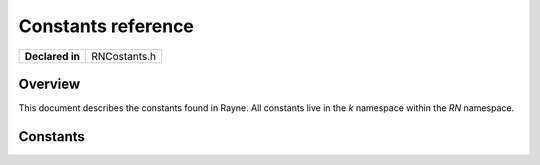 .. _rnconstants.rst:

*******************
Constants reference
*******************

.. namespace:: RN

+-----------------+--------------+
| **Declared in** | RNCostants.h |
+-----------------+--------------+

Overview
========

This document describes the constants found in Rayne. All constants live in the `k` namespace within the `RN` namespace.

Constants
=========

.. member:: static const float k::Pi
	
	Holds the value of pi.

.. member:: static const float k::Pi_2

	Holds the value of pi divided by 2.

.. member:: static const float k::Pi_4
	
	Holds the value of pi divided by 4

.. member:: static const float k::E
	
	Holds the base of natural logarithms.

.. member:: static const float k::Log2E

	Holds the base-2 logarithm of e

.. member:: static const float k::Log10E

	Holds the base-10 logarithm of e

.. member:: static const float k::Sqrt2

	Holds the positive square root of 2

.. member:: static const float k::Sqrt1_2

	Holds the positive square root of 1/2

.. member:: static const float k::EpsilonFloat

	Holds the smallest positive number such that :code:`1.0f + k::EpsilonFloat != 1.0f`. Should be used to compare floating
	point variables with each other (eg: :code:`Math::FastAbs(a - b) < k::EpsilonFloat`)

.. member:: static const size_t k::NotFound

	Symbolic index to signal that something couldn't be found. For example, the :cpp:class:`Array` class returns
	this value for operations such as :cpp:func:`Array::IndexOfObject` when it can't find the given object.

.. c:macro:: kRNNotFound
	
	Shorthand for :cpp:member:`k::NotFound`
